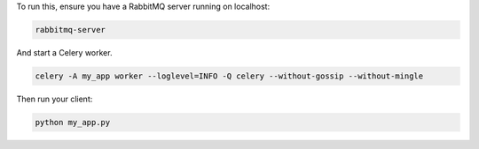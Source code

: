 To run this, ensure you have a RabbitMQ server running on localhost:

.. code-block:: bash

    rabbitmq-server

And start a Celery worker.

.. code-block:: bash

    celery -A my_app worker --loglevel=INFO -Q celery --without-gossip --without-mingle

Then run your client:

.. code-block:: bash

    python my_app.py
